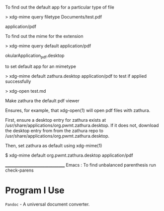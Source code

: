 To find out the default app for a particular type of file

> xdg-mime query filetype Documents/test.pdf

    application/pdf

To find out the mime for the extension

> xdg-mime query default application/pdf

    okularApplication_pdf.desktop

to set default app for an mimetype

> xdg-mime default zathura.desktop application/pdf
to test if applied successfully

> xdg-open test.md



Make zathura the default pdf viewer

Ensures, for example, that xdg-open(1) will open pdf files with zathura.

First, ensure a desktop entry for zathura exists at /usr/share/applications/org.pwmt.zathura.desktop. If it does not, download the desktop entry from from the zathura repo to /usr/share/applications/org.pwmt.zathura.desktop.

Then, set zathura as default using xdg-mime(1)

$ xdg-mime default org.pwmt.zathura.desktop application/pdf



________________________________
Emacs :
To find unbalanced parenthesis
run check-parens 

* Program I Use
=Pandoc= - A universal document converter.
